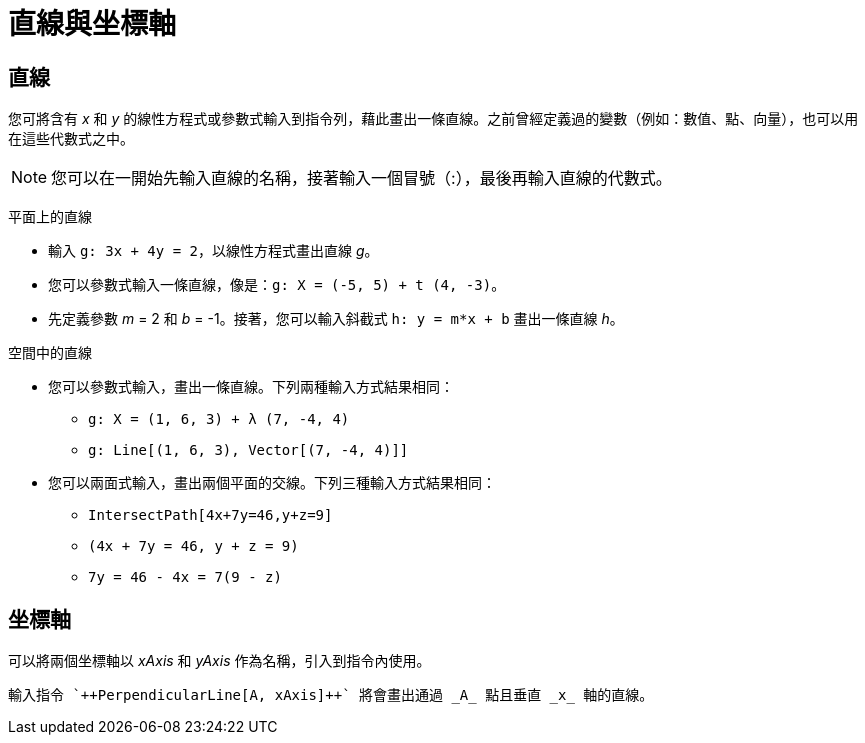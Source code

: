 = 直線與坐標軸
ifdef::env-github[:imagesdir: /zh/modules/ROOT/assets/images]

== 直線

您可將含有 _x_ 和 _y_
的線性方程式或參數式輸入到指令列，藉此畫出一條直線。之前曾經定義過的變數（例如：數值、點、向量），也可以用在這些代數式之中。

[NOTE]
====
您可以在一開始先輸入直線的名稱，接著輸入一個冒號（:），最後再輸入直線的代數式。

====

[EXAMPLE]
====
 平面上的直線

* 輸入 `++g: 3x + 4y = 2++`，以線性方程式畫出直線 _g_。
* 您可以參數式輸入一條直線，像是：`++g: X = (-5, 5) + t (4, -3)++`。
* 先定義參數 _m_ = 2 和 _b_ = -1。接著，您可以輸入斜截式 `++h: y = m*x + b++` 畫出一條直線 _h_。

====

[EXAMPLE]
====
 空間中的直線

* 您可以參數式輸入，畫出一條直線。下列兩種輸入方式結果相同：
** `++g: X = (1, 6, 3) + λ (7, -4, 4)++`
** `++g: Line[(1, 6, 3), Vector[(7, -4, 4)]]++`
* 您可以兩面式輸入，畫出兩個平面的交線。下列三種輸入方式結果相同：
** `++IntersectPath[4x+7y=46,y+z=9]++`
** `++(4x + 7y = 46, y + z = 9)++`
** `++7y = 46 - 4x = 7(9 - z)++`

====

== 坐標軸

可以將兩個坐標軸以 _xAxis_ 和 _yAxis_ 作為名稱，引入到指令內使用。

[EXAMPLE]
====
 輸入指令 `++PerpendicularLine[A, xAxis]++` 將會畫出通過 _A_ 點且垂直 _x_ 軸的直線。

====
